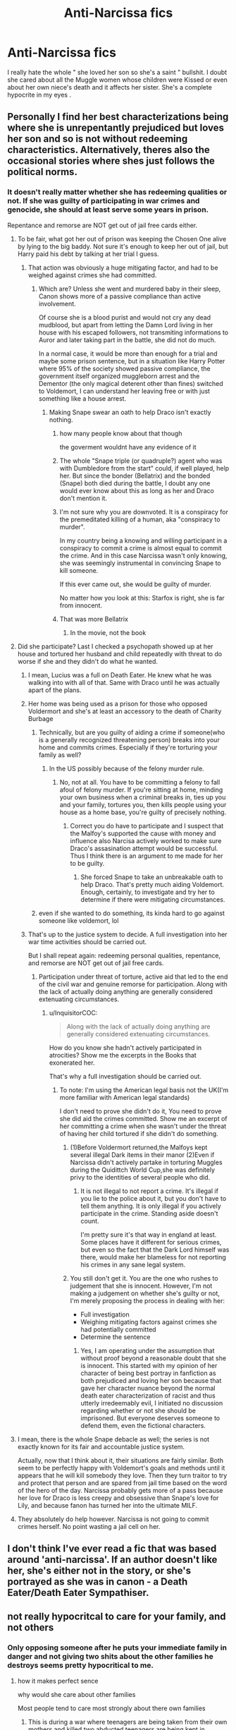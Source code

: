 #+TITLE: Anti-Narcissa fics

* Anti-Narcissa fics
:PROPERTIES:
:Author: Bleepbloopbotz
:Score: 57
:DateUnix: 1554830199.0
:DateShort: 2019-Apr-09
:FlairText: Request
:END:
I really hate the whole " she loved her son so she's a saint " bullshit. I doubt she cared about all the Muggle women whose children were Kissed or even about her own niece's death and it affects her sister. She's a complete hypocrite in my eyes .


** Personally I find her best characterizations being where she is unrepentantly prejudiced but loves her son and so is not without redeeming characteristics. Alternatively, theres also the occasional stories where shes just follows the political norms.
:PROPERTIES:
:Author: FaerieKing
:Score: 76
:DateUnix: 1554833955.0
:DateShort: 2019-Apr-09
:END:

*** It doesn't really matter whether she has redeeming qualities or not. If she was guilty of participating in war crimes and genocide, she should at least serve some years in prison.

Repentance and remorse are NOT get out of jail free cards either.
:PROPERTIES:
:Author: InquisitorCOC
:Score: 25
:DateUnix: 1554835620.0
:DateShort: 2019-Apr-09
:END:

**** To be fair, what got her out of prison was keeping the Chosen One alive by lying to the big baddy. Not sure it's enough to keep her out of jail, but Harry paid his debt by talking at her trial I guess.
:PROPERTIES:
:Author: PlusMortgage
:Score: 32
:DateUnix: 1554836128.0
:DateShort: 2019-Apr-09
:END:

***** That action was obviously a huge mitigating factor, and had to be weighed against crimes she had committed.
:PROPERTIES:
:Author: InquisitorCOC
:Score: 13
:DateUnix: 1554836265.0
:DateShort: 2019-Apr-09
:END:

****** Which are? Unless she went and murdered baby in their sleep, Canon shows more of a passive compliance than active involvement.

Of course she is a blood purist and would not cry any dead mudblood, but apart from letting the Damn Lord living in her house with his escaped followers, not transmiting informations to Auror and later taking part in the battle, she did not do much.

In a normal case, it would be more than enough for a trial and maybe some prison sentence, but in a situation like Harry Potter where 95% of the society showed passive compliance, the government itself organized muggleborn arrest and the Dementor (the only magical deterent other than fines) switched to Voldemort, I can understand her leaving free or with just something like a house arrest.
:PROPERTIES:
:Author: PlusMortgage
:Score: 24
:DateUnix: 1554845098.0
:DateShort: 2019-Apr-10
:END:

******* Making Snape swear an oath to help Draco isn't exactly nothing.
:PROPERTIES:
:Author: Starfox5
:Score: -1
:DateUnix: 1554846703.0
:DateShort: 2019-Apr-10
:END:

******** how many people know about that though

the goverment wouldnt have any evidence of it
:PROPERTIES:
:Author: CommanderL3
:Score: 15
:DateUnix: 1554846881.0
:DateShort: 2019-Apr-10
:END:


******** The whole "Snape triple (or quadruple?) agent who was with Dumbledore from the start" could, if well played, help her. But since the bonder (Bellatrix) and the bonded (Snape) both died during the battle, I doubt any one would ever know about this as long as her and Draco don't mention it.
:PROPERTIES:
:Author: PlusMortgage
:Score: 10
:DateUnix: 1554847173.0
:DateShort: 2019-Apr-10
:END:


******** I'm not sure why you are downvoted. It is a conspiracy for the premeditated killing of a human, aka "conspiracy to murder".

In my country being a knowing and willing participant in a conspiracy to commit a crime is almost equal to commit the crime. And in this case Narcissa wasn't only knowing, she was seemingly instrumental in convincing Snape to kill someone.

If this ever came out, she would be guilty of murder.

No matter how you look at this: Starfox is right, she is far from innocent.
:PROPERTIES:
:Author: fflai
:Score: 6
:DateUnix: 1554876838.0
:DateShort: 2019-Apr-10
:END:


******** That was more Bellatrix
:PROPERTIES:
:Author: Twinkothy
:Score: 3
:DateUnix: 1554846883.0
:DateShort: 2019-Apr-10
:END:

********* In the movie, not the book
:PROPERTIES:
:Author: rohan62442
:Score: 1
:DateUnix: 1554894344.0
:DateShort: 2019-Apr-10
:END:


**** Did she participate? Last I checked a psychopath showed up at her house and tortured her husband and child repeatedly with threat to do worse if she and they didn't do what he wanted.
:PROPERTIES:
:Author: FaerieKing
:Score: 26
:DateUnix: 1554835817.0
:DateShort: 2019-Apr-09
:END:

***** I mean, Lucius was a full on Death Eater. He knew what he was walking into with all of that. Same with Draco until he was actually apart of the plans.
:PROPERTIES:
:Author: themegaweirdthrow
:Score: 14
:DateUnix: 1554837745.0
:DateShort: 2019-Apr-09
:END:


***** Her home was being used as a prison for those who opposed Voldermort and she's at least an accessory to the death of Charity Burbage
:PROPERTIES:
:Author: Bleepbloopbotz
:Score: 7
:DateUnix: 1554836348.0
:DateShort: 2019-Apr-09
:END:

****** Technically, but are you guilty of aiding a crime if someone(who is a generally recognized threatening person) breaks into your home and commits crimes. Especially if they're torturing your family as well?
:PROPERTIES:
:Author: FaerieKing
:Score: 21
:DateUnix: 1554836539.0
:DateShort: 2019-Apr-09
:END:

******* In the US possibly because of the felony murder rule.
:PROPERTIES:
:Author: cretsben
:Score: 1
:DateUnix: 1554837938.0
:DateShort: 2019-Apr-09
:END:

******** No, not at all. You have to be committing a felony to fall afoul of felony murder. If you're sitting at home, minding your own business when a criminal breaks in, ties up you and your family, tortures you, then kills people using your house as a home base, you're guilty of precisely nothing.
:PROPERTIES:
:Author: k5josh
:Score: 15
:DateUnix: 1554838407.0
:DateShort: 2019-Apr-10
:END:

********* Correct you do have to participate and I suspect that the Malfoy's supported the cause with money and influence also Narcisa actively worked to make sure Draco's assasination attempt would be successful. Thus I think there is an argument to me made for her to be guilty.
:PROPERTIES:
:Author: cretsben
:Score: 8
:DateUnix: 1554838542.0
:DateShort: 2019-Apr-10
:END:

********** She forced Snape to take an unbreakable oath to help Draco. That's pretty much aiding Voldemort. Enough, certainly, to investigate and try her to determine if there were mitigating circumstances.
:PROPERTIES:
:Author: Starfox5
:Score: 2
:DateUnix: 1554846664.0
:DateShort: 2019-Apr-10
:END:


****** even if she wanted to do something, its kinda hard to go against someone like voldemort, lol
:PROPERTIES:
:Author: raapster
:Score: 12
:DateUnix: 1554836663.0
:DateShort: 2019-Apr-09
:END:


***** That's up to the justice system to decide. A full investigation into her war time activities should be carried out.

But I shall repeat again: redeeming personal qualities, repentance, and remorse are NOT get out of jail free cards.
:PROPERTIES:
:Author: InquisitorCOC
:Score: -1
:DateUnix: 1554836182.0
:DateShort: 2019-Apr-09
:END:

****** Participation under threat of torture, active aid that led to the end of the civil war and genuine remorse for participation. Along with the lack of actually doing anything are generally considered extenuating circumstances.
:PROPERTIES:
:Author: FaerieKing
:Score: 21
:DateUnix: 1554836379.0
:DateShort: 2019-Apr-09
:END:

******* u/InquisitorCOC:
#+begin_quote
  Along with the lack of actually doing anything are generally considered extenuating circumstances.
#+end_quote

How do you know she hadn't actively participated in atrocities? Show me the excerpts in the Books that exonerated her.

That's why a full investigation should be carried out.
:PROPERTIES:
:Author: InquisitorCOC
:Score: -7
:DateUnix: 1554836827.0
:DateShort: 2019-Apr-09
:END:

******** To note: I'm using the American legal basis not the UK(I'm more familiar with American legal standards)

I don't need to prove she didn't do it, You need to prove she did aid the crimes committed. Show me an excerpt of her committing a crime when she wasn't under the threat of having her child tortured if she didn't do something.
:PROPERTIES:
:Author: FaerieKing
:Score: 19
:DateUnix: 1554837034.0
:DateShort: 2019-Apr-09
:END:

********* (1)Before Voldermort returned,the Malfoys kept several illegal Dark items in their manor (2)Even if Narcissa didn't actively partake in torturing Muggles during the Quidittch World Cup,she was definitely privy to the identities of several people who did.
:PROPERTIES:
:Author: Bleepbloopbotz
:Score: -5
:DateUnix: 1554837562.0
:DateShort: 2019-Apr-09
:END:

********** It is not illegal to not report a crime. It's illegal if you lie to the police about it, but you don't have to tell them anything. It is only illegal if you actively participate in the crime. Standing aside doesn't count.

I'm pretty sure it's that way in england at least. Some places have it different for serious crimes, but even so the fact that the Dark Lord himself was there, would make her blameless for not reporting his crimes in any sane legal system.
:PROPERTIES:
:Author: Triflez
:Score: 4
:DateUnix: 1554846944.0
:DateShort: 2019-Apr-10
:END:


********* You still don't get it. You are the one who rushes to judgement that she is innocent. However, I'm not making a judgement on whether she's guilty or not, I'm merely proposing the process in dealing with her:

- Full investigation
- Weighing mitigating factors against crimes she had potentially committed
- Determine the sentence
:PROPERTIES:
:Author: InquisitorCOC
:Score: -5
:DateUnix: 1554837537.0
:DateShort: 2019-Apr-09
:END:

********** Yes, I am operating under the assumption that without proof beyond a reasonable doubt that she is innocent. This started with my opinion of her character of being best portray in fanfiction as both prejudiced and loving her son because that gave her character nuance beyond the normal death eater characterization of racist and thus utterly irredeemably evil, I initiated no discussion regarding whether or not she should be imprisoned. But everyone deserves someone to defend them, even the fictional characters.
:PROPERTIES:
:Author: FaerieKing
:Score: 12
:DateUnix: 1554838306.0
:DateShort: 2019-Apr-10
:END:


**** I mean, there is the whole Snape debacle as well; the series is not exactly known for its fair and accountable justice system.

Actually, now that I think about it, their situations are fairly similar. Both seem to be perfectly happy with Voldemort's goals and methods until it appears that he will kill somebody they love. Then they turn traitor to try and protect that person and are spared from jail time based on the word of the hero of the day. Narcissa probably gets more of a pass because her love for Draco is less creepy and obsessive than Snape's love for Lily, and because fanon has turned her into the ultimate MILF.
:PROPERTIES:
:Author: c0smicmuffin
:Score: 6
:DateUnix: 1554848094.0
:DateShort: 2019-Apr-10
:END:


**** They absolutely do help however. Narcissa is not going to commit crimes herself. No point wasting a jail cell on her.
:PROPERTIES:
:Author: elizabnthe
:Score: 1
:DateUnix: 1554850243.0
:DateShort: 2019-Apr-10
:END:


** I don't think I've ever read a fic that was based around 'anti-narcissa'. If an author doesn't like her, she's either not in the story, or she's portrayed as she was in canon - a Death Eater/Death Eater Sympathiser.
:PROPERTIES:
:Author: themegaweirdthrow
:Score: 13
:DateUnix: 1554834260.0
:DateShort: 2019-Apr-09
:END:


** not really hypocritcal to care for your family, and not others
:PROPERTIES:
:Author: CommanderL3
:Score: 30
:DateUnix: 1554835785.0
:DateShort: 2019-Apr-09
:END:

*** Only opposing someone after he puts your immediate family in danger and not giving two shits about the other families he destroys seems pretty hypocritical to me.
:PROPERTIES:
:Author: Bleepbloopbotz
:Score: -11
:DateUnix: 1554835919.0
:DateShort: 2019-Apr-09
:END:

**** how it makes perfect sence

why would she care about other families

Most people tend to care most strongly about there own families
:PROPERTIES:
:Author: CommanderL3
:Score: 29
:DateUnix: 1554835973.0
:DateShort: 2019-Apr-09
:END:

***** This is during a war where teenagers are being taken from their own mothers and killed,two abducted teenagers are being kept in Narcissa's basement. At no point does she ever express any misgivings with what's going on until her own son is put in danger and then suddenly she wants to abandon Voldemort . Seems pretty hypocritical and borderline sociopathical .
:PROPERTIES:
:Author: Bleepbloopbotz
:Score: -7
:DateUnix: 1554836175.0
:DateShort: 2019-Apr-09
:END:

****** : a feigning to be what one is not or to believe what one does not : behavior that contradicts what one claims to believe or feel

she never claimed anything else but loving her family most people are like that

how do you think nazi germany existed most people where fine as it was not there family being taken away
:PROPERTIES:
:Author: CommanderL3
:Score: 16
:DateUnix: 1554836300.0
:DateShort: 2019-Apr-09
:END:

******* It's possible to love your family above all else during a time of war and still be a decent person who cares about other human beings,which Narcissa definitely isn't.
:PROPERTIES:
:Author: Bleepbloopbotz
:Score: 1
:DateUnix: 1554837327.0
:DateShort: 2019-Apr-09
:END:

******** nobody said she was

I was merely taking issue with your ussage of the word hypocrite
:PROPERTIES:
:Author: CommanderL3
:Score: 14
:DateUnix: 1554837447.0
:DateShort: 2019-Apr-09
:END:

********* After reading back over,I understand now where you were coming from and apologise if I came across as argumentative i.
:PROPERTIES:
:Author: Bleepbloopbotz
:Score: 8
:DateUnix: 1554837637.0
:DateShort: 2019-Apr-09
:END:

********** no need to apolgise.
:PROPERTIES:
:Author: CommanderL3
:Score: 2
:DateUnix: 1554838308.0
:DateShort: 2019-Apr-10
:END:


******** I agree, this does seem possible.
:PROPERTIES:
:Author: agree-with-you
:Score: 2
:DateUnix: 1554837330.0
:DateShort: 2019-Apr-09
:END:


** [deleted]
:PROPERTIES:
:Score: 19
:DateUnix: 1554834565.0
:DateShort: 2019-Apr-09
:END:

*** [deleted]
:PROPERTIES:
:Score: 13
:DateUnix: 1554836027.0
:DateShort: 2019-Apr-09
:END:

**** Boy does she
:PROPERTIES:
:Author: bgottfried91
:Score: 3
:DateUnix: 1554837174.0
:DateShort: 2019-Apr-09
:END:


**** Have you seen this Wormtail? The guy passed from cowardly and traitorous rat to secret leader of the Death Eater actively working toward the resurection of his Lord and the Death of the BWL while keeping the role of friend of the family and godfather of the hero. Not to mention how he managed to hide his betrayal and frame Sirius.
:PROPERTIES:
:Author: PlusMortgage
:Score: 3
:DateUnix: 1554845279.0
:DateShort: 2019-Apr-10
:END:


*** [[https://www.fanfiction.net/s/11191235/1/][*/Harry Potter and the Prince of Slytherin/*]] by [[https://www.fanfiction.net/u/4788805/The-Sinister-Man][/The Sinister Man/]]

#+begin_quote
  Harry Potter was Sorted into Slytherin after a crappy childhood. His brother Jim is believed to be the BWL. Think you know this story? Think again. Year Three (Harry Potter and the Death Eater Menace) starts on 9/1/16. NO romantic pairings prior to Fourth Year. Basically good Dumbledore and Weasleys. Limited bashing (mainly of James).
#+end_quote

^{/Site/:} ^{fanfiction.net} ^{*|*} ^{/Category/:} ^{Harry} ^{Potter} ^{*|*} ^{/Rated/:} ^{Fiction} ^{T} ^{*|*} ^{/Chapters/:} ^{113} ^{*|*} ^{/Words/:} ^{777,285} ^{*|*} ^{/Reviews/:} ^{10,990} ^{*|*} ^{/Favs/:} ^{10,245} ^{*|*} ^{/Follows/:} ^{11,855} ^{*|*} ^{/Updated/:} ^{3/23} ^{*|*} ^{/Published/:} ^{4/17/2015} ^{*|*} ^{/id/:} ^{11191235} ^{*|*} ^{/Language/:} ^{English} ^{*|*} ^{/Genre/:} ^{Adventure/Mystery} ^{*|*} ^{/Characters/:} ^{Harry} ^{P.,} ^{Hermione} ^{G.,} ^{Neville} ^{L.,} ^{Theodore} ^{N.} ^{*|*} ^{/Download/:} ^{[[http://www.ff2ebook.com/old/ffn-bot/index.php?id=11191235&source=ff&filetype=epub][EPUB]]} ^{or} ^{[[http://www.ff2ebook.com/old/ffn-bot/index.php?id=11191235&source=ff&filetype=mobi][MOBI]]}

--------------

*FanfictionBot*^{2.0.0-beta} | [[https://github.com/tusing/reddit-ffn-bot/wiki/Usage][Usage]]
:PROPERTIES:
:Author: FanfictionBot
:Score: 2
:DateUnix: 1554834583.0
:DateShort: 2019-Apr-09
:END:


** Linkffn(3 Slytherin Marauders) Narcissa is the evil Black Malfoy while Lucius is a decent guy whose father pushed him into joining the death eaters. He uses the diary to bring back 16 year old Tom who also turns out to be decent enough when he hears about what Voldemort caused.

Linkffn(For Love Of Magic) Draco annoys Harry a tad too much, so he kills his father in front of the entire school, fucks his mom and turns her into his most loyal helper, kills his aunt and puts his lord on ice.
:PROPERTIES:
:Author: 15_Redstones
:Score: 6
:DateUnix: 1554839310.0
:DateShort: 2019-Apr-10
:END:

*** the second one sounds so damn edgelord
:PROPERTIES:
:Author: CommanderL3
:Score: 4
:DateUnix: 1554846959.0
:DateShort: 2019-Apr-10
:END:

**** Edgelord is understating it. Towards the end 'Harry' uses forbidden blood magic in mosques to drum up anti-Islam sentiment, and even further towards the end he ritually sacrifices Bellatrix Lestrange to magically nuke humanity.
:PROPERTIES:
:Author: kenneth1221
:Score: 4
:DateUnix: 1554850472.0
:DateShort: 2019-Apr-10
:END:


**** It is
:PROPERTIES:
:Author: 15_Redstones
:Score: 2
:DateUnix: 1554871287.0
:DateShort: 2019-Apr-10
:END:


*** [[https://www.fanfiction.net/s/4923158/1/][*/3 Slytherin Marauders/*]] by [[https://www.fanfiction.net/u/714311/severusphoenix][/severusphoenix/]]

#+begin_quote
  Harry & Dudley flee an abusive Vernon to Severus Snape. Severus finds a new home for himself & the boys with dragons and hunt the Horcruxes from there. The dragons, especially one become their allies. Tom R is VERY different.
#+end_quote

^{/Site/:} ^{fanfiction.net} ^{*|*} ^{/Category/:} ^{Harry} ^{Potter} ^{*|*} ^{/Rated/:} ^{Fiction} ^{T} ^{*|*} ^{/Chapters/:} ^{144} ^{*|*} ^{/Words/:} ^{582,712} ^{*|*} ^{/Reviews/:} ^{6,436} ^{*|*} ^{/Favs/:} ^{4,424} ^{*|*} ^{/Follows/:} ^{3,689} ^{*|*} ^{/Updated/:} ^{7/31/2016} ^{*|*} ^{/Published/:} ^{3/14/2009} ^{*|*} ^{/Status/:} ^{Complete} ^{*|*} ^{/id/:} ^{4923158} ^{*|*} ^{/Language/:} ^{English} ^{*|*} ^{/Genre/:} ^{Adventure/Friendship} ^{*|*} ^{/Characters/:} ^{Harry} ^{P.,} ^{Severus} ^{S.} ^{*|*} ^{/Download/:} ^{[[http://www.ff2ebook.com/old/ffn-bot/index.php?id=4923158&source=ff&filetype=epub][EPUB]]} ^{or} ^{[[http://www.ff2ebook.com/old/ffn-bot/index.php?id=4923158&source=ff&filetype=mobi][MOBI]]}

--------------

[[https://www.fanfiction.net/s/11669575/1/][*/For Love of Magic/*]] by [[https://www.fanfiction.net/u/5241558/Noodlehammer][/Noodlehammer/]]

#+begin_quote
  A different upbringing leaves Harry Potter with an early knowledge of magic and a view towards the Wizarding World not as an escape from the Dursleys, but as an opportunity to learn more about it. Unfortunately, he quickly finds that there are many elements in this new world that are unwilling to leave the Boy-Who-Lived alone.
#+end_quote

^{/Site/:} ^{fanfiction.net} ^{*|*} ^{/Category/:} ^{Harry} ^{Potter} ^{*|*} ^{/Rated/:} ^{Fiction} ^{M} ^{*|*} ^{/Chapters/:} ^{56} ^{*|*} ^{/Words/:} ^{812,590} ^{*|*} ^{/Reviews/:} ^{11,050} ^{*|*} ^{/Favs/:} ^{10,591} ^{*|*} ^{/Follows/:} ^{10,422} ^{*|*} ^{/Updated/:} ^{8/13/2018} ^{*|*} ^{/Published/:} ^{12/15/2015} ^{*|*} ^{/Status/:} ^{Complete} ^{*|*} ^{/id/:} ^{11669575} ^{*|*} ^{/Language/:} ^{English} ^{*|*} ^{/Characters/:} ^{Harry} ^{P.} ^{*|*} ^{/Download/:} ^{[[http://www.ff2ebook.com/old/ffn-bot/index.php?id=11669575&source=ff&filetype=epub][EPUB]]} ^{or} ^{[[http://www.ff2ebook.com/old/ffn-bot/index.php?id=11669575&source=ff&filetype=mobi][MOBI]]}

--------------

*FanfictionBot*^{2.0.0-beta} | [[https://github.com/tusing/reddit-ffn-bot/wiki/Usage][Usage]]
:PROPERTIES:
:Author: FanfictionBot
:Score: 1
:DateUnix: 1554839330.0
:DateShort: 2019-Apr-10
:END:


*** I second the recommend on 3 Slytherin Marauders, I had a great time reading it and it had a unique/well-written take on a lot of different tropes in the fandom
:PROPERTIES:
:Author: theodosiaismine
:Score: 1
:DateUnix: 1554851709.0
:DateShort: 2019-Apr-10
:END:


** I think that's what makes me appreciate Narcissa as a character so much. She is unapologetic. Yes she's hypocritical, but she doesn't care. She will do anything---LITERALLY anything---to protect her son. I'm not saying she's a good person, but in some way I admire her. I can't imagine what it's like to love someone so much that you're willing to do whatever it takes to keep them safe, even at the cost of your own life.
:PROPERTIES:
:Author: njrebecca
:Score: 2
:DateUnix: 1554843810.0
:DateShort: 2019-Apr-10
:END:
